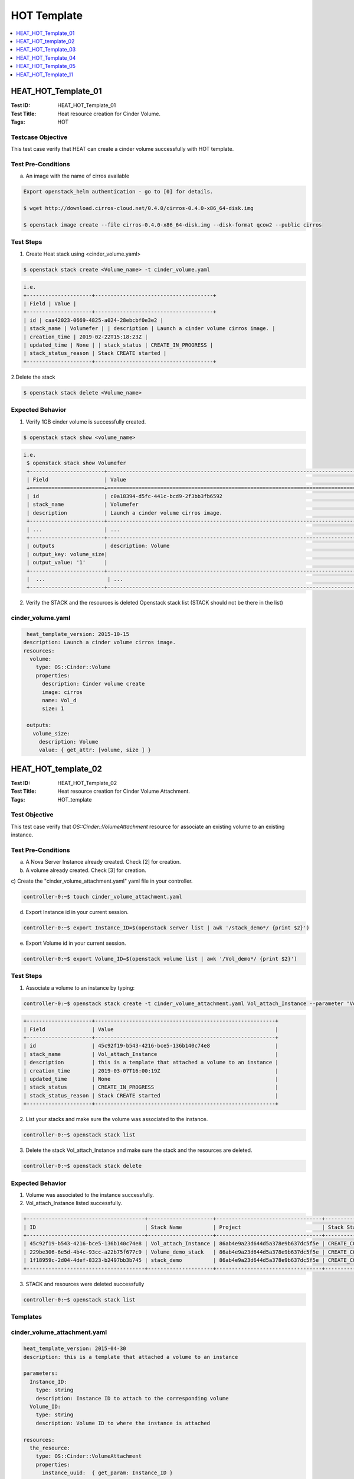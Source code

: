 ============
HOT Template
============


.. contents::
   :local:
   :depth: 1

--------------------
HEAT_HOT_Template_01
--------------------

:Test ID: HEAT_HOT_Template_01
:Test Title: Heat resource creation for Cinder Volume.
:Tags: HOT

~~~~~~~~~~~~~~~~~~
Testcase Objective
~~~~~~~~~~~~~~~~~~

This test case verify that HEAT can create a cinder volume successfully with
HOT template.

~~~~~~~~~~~~~~~~~~~
Test Pre-Conditions
~~~~~~~~~~~~~~~~~~~

a) An image with the name of cirros available

.. code:: bash

  Export openstack_helm authentication - go to [0] for details.

  $ wget http://download.cirros-cloud.net/0.4.0/cirros-0.4.0-x86_64-disk.img

  $ openstack image create --file cirros-0.4.0-x86_64-disk.img --disk-format qcow2 --public cirros

~~~~~~~~~~
Test Steps
~~~~~~~~~~

1. Create Heat stack using <cinder_volume.yaml>

.. code:: bash

  $ openstack stack create <Volume_name> -t cinder_volume.yaml

.. code:: bash

  i.e.
  +---------------------+--------------------------------------+
  | Field | Value |
  +---------------------+--------------------------------------+
  | id | caa42023-0669-4825-a024-28ebcbf0e3e2 |
  | stack_name | Volumefer | | description | Launch a cinder volume cirros image. |
  | creation_time | 2019-02-22T15:18:23Z |
  | updated_time | None | | stack_status | CREATE_IN_PROGRESS |
  | stack_status_reason | Stack CREATE started |
  +---------------------+--------------------------------------+

2.Delete the stack

.. code:: bash

  $ openstack stack delete <Volume_name>

~~~~~~~~~~~~~~~~~
Expected Behavior
~~~~~~~~~~~~~~~~~

1. Verify 1GB cinder volume is successfully created.

.. code:: bash

  $ openstack stack show <volume_name>

.. code:: bash

  i.e.
   $ openstack stack show Volumefer
   +------------------------+-------------------------------------------------------------------------------------------------------------------------------------------+
   | Field                  | Value                                                                                                                                     |
   +========================+===========================================================================================================================================+
   | id                     | c0a18394-d5fc-441c-bcd9-2f3bb3fb6592                                                                                                      |
   | stack_name             | Volumefer                                                                                                                                 |
   | description            | Launch a cinder volume cirros image.                                                                                                      |
   +------------------------+-------------------------------------------------------------------------------------------------------------------------------------------+
   | ...                    | ...                                                                                                                                       |
   +------------------------+-------------------------------------------------------------------------------------------------------------------------------------------+
   | outputs                | description: Volume                                                                                                                       |
   | output_key: volume_size|                                                                                                                                           |
   | output_value: '1'      |                                                                                                                                           |
   +------------------------+-------------------------------------------------------------------------------------------------------------------------------------------+
   |  ...                    | ...                                                                                                                                       |
   +------------------------+-------------------------------------------------------------------------------------------------------------------------------------------+

2. Verify the STACK and the resources is deleted Openstack stack list (STACK
   should not be there in the list)

~~~~~~~~~~~~~~~~~~
cinder_volume.yaml
~~~~~~~~~~~~~~~~~~

.. code:: yaml

  heat_template_version: 2015-10-15
 description: Launch a cinder volume cirros image.
 resources:
   volume:
     type: OS::Cinder::Volume
     properties:
       description: Cinder volume create
       image: cirros
       name: Vol_d
       size: 1

  outputs:
    volume_size:
      description: Volume
      value: { get_attr: [volume, size ] }

--------------------
HEAT_HOT_template_02
--------------------

:Test ID: HEAT_HOT_Template_02
:Test Title: Heat resource creation for Cinder Volume Attachment.
:Tags: HOT_template

~~~~~~~~~~~~~~
Test Objective
~~~~~~~~~~~~~~

This test case verify that `OS::Cinder::VolumeAttachment` resource for
associate an existing volume to an existing instance.

~~~~~~~~~~~~~~~~~~~
Test Pre-Conditions
~~~~~~~~~~~~~~~~~~~

a) A Nova Server Instance already created. Check [2] for creation.

b) A volume already created. Check [3] for creation.

c) Create the "cinder_volume_attachment.yaml" yaml file in your
controller.

.. code:: bash

     controller-0:~$ touch cinder_volume_attachment.yaml

d) Export Instance id in your current session.

.. code:: bash

     controller-0:~$ export Instance_ID=$(openstack server list | awk '/stack_demo*/ {print $2}')

e) Export Volume id in your current session.

.. code:: bash

     controller-0:~$ export Volume_ID=$(openstack volume list | awk '/Vol_demo*/ {print $2}')


~~~~~~~~~~
Test Steps
~~~~~~~~~~

1. Associate a volume to an instance by typing:

.. code:: bash

     controller-0:~$ openstack stack create -t cinder_volume_attachment.yaml Vol_attach_Instance --parameter "Volume_ID=$Volume_ID;Instance_ID=$Instance_ID"

.. code:: bash

  +---------------------+----------------------------------------------------------+
  | Field               | Value                                                    |
  +---------------------+----------------------------------------------------------+
  | id                  | 45c92f19-b543-4216-bce5-136b140c74e8                     |
  | stack_name          | Vol_attach_Instance                                      |
  | description         | this is a template that attached a volume to an instance |
  | creation_time       | 2019-03-07T16:00:19Z                                     |
  | updated_time        | None                                                     |
  | stack_status        | CREATE_IN_PROGRESS                                       |
  | stack_status_reason | Stack CREATE started                                     |
  +---------------------+----------------------------------------------------------+

2. List your stacks and make sure the volume was associated to the instance.

.. code:: bash

  controller-0:~$ openstack stack list

3. Delete the stack Vol_attach_Instance and make sure the stack and the resources are deleted.

.. code:: bash

  controller-0:~$ openstack stack delete

~~~~~~~~~~~~~~~~~
Expected Behavior
~~~~~~~~~~~~~~~~~

1. Volume was associated to the instance successfully.

2. Vol_attach_Instance listed successfully.

.. code:: bash

  +--------------------------------------+---------------------+----------------------------------+-----------------+----------------------+--------------+
  | ID                                   | Stack Name          | Project                          | Stack Status    | Creation Time        | Updated Time |
  +--------------------------------------+---------------------+----------------------------------+-----------------+----------------------+--------------+
  | 45c92f19-b543-4216-bce5-136b140c74e8 | Vol_attach_Instance | 86ab4e9a23d644d5a378e9b637dc5f5e | CREATE_COMPLETE | 2019-03-07T16:00:19Z | None         |
  | 229be306-6e5d-4b4c-93cc-a22b75f677c9 | Volume_demo_stack   | 86ab4e9a23d644d5a378e9b637dc5f5e | CREATE_COMPLETE | 2019-03-07T15:38:40Z | None         |
  | 1f18959c-2d04-4def-8323-b2497bb3b745 | stack_demo          | 86ab4e9a23d644d5a378e9b637dc5f5e | CREATE_COMPLETE | 2019-03-07T15:27:58Z | None         |
  +--------------------------------------+---------------------+----------------------------------+-----------------+----------------------+--------------+

3. STACK and resources were deleted successfully

.. code:: bash

    controller-0:~$ openstack stack list

~~~~~~~~~
Templates
~~~~~~~~~

~~~~~~~~~~~~~~~~~~~~~~~~~~~~~
cinder_volume_attachment.yaml
~~~~~~~~~~~~~~~~~~~~~~~~~~~~~

.. code:: yaml

  heat_template_version: 2015-04-30
  description: this is a template that attached a volume to an instance

  parameters:
    Instance_ID:
      type: string
      description: Instance ID to attach to the corresponding volume
    Volume_ID:
      type: string
      description: Volume ID to where the instance is attached

  resources:
    the_resource:
      type: OS::Cinder::VolumeAttachment
      properties:
        instance_uuid:  { get_param: Instance_ID }
        volume_id:  { get_param: Volume_ID }



~~~~~~~~~~~~~~~~~~
cinder_volume.yaml
~~~~~~~~~~~~~~~~~~

.. code:: yaml

  heat_template_version: 2015-10-15
  description: Launch a cinder volume cirros image.

  resources:
    volume:
      type: OS::Cinder::Volume
      properties:
        description: Cinder volume create
        image: cirros
        name: Vol_demo
        size: 1

  outputs:
    volume_size:
      description: Volume
      value: { get_attr: [volume, size ] }

~~~~~~~~~~~~~~~~
nova_server.yaml
~~~~~~~~~~~~~~~~

.. code:: yaml

  heat_template_version: 2015-10-15
  description: Launch a basic instance with CirrOS image using the
               ``demo1.tiny`` flavor, ``mykey`` key,  and one network.

  parameters:
    NetID:
      type: string
      description: Network ID to use for the instance.

  resources:
    server:
      type: OS::Nova::Server
      properties:
        image: cirros
        flavor: demo1.tiny
        key_name:
        networks:
        - network: { get_param: NetID }

  outputs:
    instance_name:
      description: Name of the instance
      value: { get_attr: [ server, name ] }
    instance_ip:
      description: IP address of the instance.
      value: { get_attr: [ server, first_address ] }

--------------------
HEAT_HOT_Template_03
--------------------

:Test ID: HEAT_HOT_Template_03
:Test Title: Heat resource creation for a Neutron network with its Sub-net.
:Tags: HOT

~~~~~~~~~~~~~~~~~~
Testcase Objective
~~~~~~~~~~~~~~~~~~

This test case verify that HEAT can manage Neutron network with its subnet
successfully using HOT template.

~~~~~~~~~~~~~~~~~~~
Test Pre-Conditions
~~~~~~~~~~~~~~~~~~~

.. code:: bash

  Export openstack_helm authentication - go to [0] for details.

~~~~~~~~~~
Test Steps
~~~~~~~~~~

1. Create a network with its subnet using <neutron_subnet.yaml>

.. code:: bash

  $ openstack stack create <net_subnet_name> -t neutron_subnet.yaml

.. code:: bash

  +---------------------+---------------------------------------+
  | Field               | Value                                 |
  +---------------------+---------------------------------------+
  | id                  | 7d9ac4d3-dccc-4856-a056-feb535a9bd0d  |
  | stack_name          | publicnet                             |
  | description         | Manage a Neutron net with its subnet. |
  | creation_time       | 2019-03-15T14:28:32Z                  |
  | updated_time        | None                                  |
  | stack_status        | CREATE_IN_PROGRESS                    |
  | stack_status_reason | Stack CREATE started                  |
  +---------------------+---------------------------------------+

2.Delete the stack

.. code:: bash

  $ openstack stack delete <net_subnet_name>

~~~~~~~~~~~~~~~~~
Expected Behavior
~~~~~~~~~~~~~~~~~

1. Verify networi with its subne is successfully created.

.. code:: bash

  $ openstack stack show <net_subnet_name>

.. code:: bash

  i.e.
  +-----------------------+-------------------------------------------------------------------------------------------------------------------------------------------+
  | Field                 | Value                                                                                                                                     |
  +-----------------------+-------------------------------------------------------------------------------------------------------------------------------------------+
  | id                    | 0948eb44-9e6a-46a6-bf42-dce80d730f79                                                                                                      |
  | stack_name            | publicnet                                                                                                                                 |
  | description           | Manage a Neutron net with its subnet.                                                                                                     |
  | creation_time         | 2019-03-15T15:32:20Z                                                                                                                      |
  | updated_time          | None                                                                                                                                      |
  | stack_status          | CREATE_COMPLETE                                                                                                                           |
  | stack_status_reason   | Stack CREATE completed successfully                                                                                                       |
  | parameters            | OS::project_id: 983e6f5336ab408589d0d1f424634c51                                                                                          |
  |                       | OS::stack_id: 0948eb44-9e6a-46a6-bf42-dce80d730f79                                                                                        |
  |                       | OS::stack_name: publicnet                                                                                                                 |
  |                       |                                                                                                                                           |
  | outputs               | - description: parent_port_name_output                                                                                                    |
  |                       |   output_key: parent_port_name                                                                                                            |
  |                       |   output_value: parent_port_name                                                                                                          |
  |                       | - description: a_net_name_output                                                                                                          |
  |                       |   output_key: a_net_name                                                                                                                  |
  |                       |   output_value: net_demo                                                                                                                  |
  +-----------------------+-------------------------------------------------------------------------------------------------------------------------------------------+

2. Verify the STACK and the resources is deleted Openstack stack list (STACK
   should not be there in the list)

~~~~~~~~~~~~~~~~~~~
neutron_subnet.yaml
~~~~~~~~~~~~~~~~~~~

.. code:: yaml

  heat_template_version: 2015-04-30

  description: Manage a Neutron net with its subnet.

  resources:
    a_net:
      type: OS::Neutron::Net
      properties:
        name: net_demo
        shared: True

    subnet0:
      type: OS::Neutron::Subnet
      properties:
        network: { get_resource: a_net }
        cidr: 10.0.4.0/24

    parent_port:
      type: OS::Neutron::Port
      properties:
        network: { get_resource: a_net }
        name: parent_port_name

  outputs:
    a_net_name:
      description: a_net_name_output
      value: { get_attr: [ a_net, name ] }
    parent_port_name:
      description: parent_port_name_output
      value: { get_attr: [ parent_port, name ] }

--------------------
HEAT_HOT_Template_04
--------------------

:Test ID: HEAT_HOT_Template_04
:Test Title: Heat resource creation for Neutron Provider Networks.
:Tags: HOT

~~~~~~~~~~~~~~~~~~
Testcase Objective
~~~~~~~~~~~~~~~~~~

This test case verify that HEAT can manage Neutron provider networks
successfully with HOT template.

~~~~~~~~~~~~~~~~~~~
Test Pre-Conditions
~~~~~~~~~~~~~~~~~~~

.. code:: bash

  Export openstack_helm authentication - go to [0] for details.

~~~~~~~~~~
Test Steps
~~~~~~~~~~

1. Create a provider network using <neutron_provider_net.yaml>

.. code:: bash

  $ openstack stack create <provider_net_name> -t neutron_provider_net.yaml

.. code:: bash

  +---------------------+--------------------------------------------+
  | Field               | Value                                      |
  +---------------------+--------------------------------------------+
  | id                  | f2432aca-852a-4d0f-81b0-c466ac86af67       |
  | stack_name          | a_provider                                 |
  | description         | Template to test provide network resources |
  | creation_time       | 2019-03-15T16:05:36Z                       |
  | updated_time        | None                                       |
  | stack_status        | CREATE_IN_PROGRESS                         |
  | stack_status_reason | Stack CREATE started                       |
  +---------------------+--------------------------------------------+


2.Delete the stack

.. code:: bash

  $ openstack stack delete <provider_net_name>

~~~~~~~~~~~~~~~~~
Expected Behavior
~~~~~~~~~~~~~~~~~

1. Verify the provider network is successfully created.

.. code:: bash

  $ openstack stack show <provider_net_name>

.. code:: bash

  i.e.
  controller-0:~$ openstack stack show a_provider
  +-----------------------+--------------------------------------------------------------------------------------------------------------------------------------------+
  | Field                 | Value                                                                                                                                      |
  +-----------------------+--------------------------------------------------------------------------------------------------------------------------------------------+
  | id                    | f2432aca-852a-4d0f-81b0-c466ac86af67                                                                                                       |
  | stack_name            | a_provider                                                                                                                                 |
  | description           | Template to test provide network resources                                                                                                 |
  | creation_time         | 2019-03-15T16:05:36Z                                                                                                                       |
  | updated_time          | None                                                                                                                                       |
  | stack_status          | CREATE_COMPLETE                                                                                                                            |
  | stack_status_reason   | Stack CREATE completed successfully                                                                                                        |
  | parameters            | OS::project_id: 983e6f5336ab408589d0d1f424634c51                                                                                           |
  |                       | OS::stack_id: f2432aca-852a-4d0f-81b0-c466ac86af67                                                                                         |
  |                       | OS::stack_name: a_provider                                                                                                                 |
  |                       |                                                                                                                                            |
  | outputs               | - description: provider_net                                                                                                                |
  |                       |   output_key: net_name                                                                                                                     |
  |                       |   output_value:                                                                                                                            |
  |                       |     admin_state_up: true                                                                                                                   |
  |                       |     availability_zone_hints: []                                                                                                            |
  |                       |     availability_zones: []                                                                                                                 |
  |                       |     created_at: '2019-03-15T16:05:38Z'                                                                                                     |
  |                       |     description: ''                                                                                                                        |
  |                       |     id: aeff6fba-606e-4616-a53f-6fdb111687fb                                                                                               |
  |                       |     ipv4_address_scope: null                                                                                                               |
  |                       |     ipv6_address_scope: null                                                                                                               |
  |                       |     mtu: 1500                                                                                                                              |
  |                       |     name: a_provnet                                                                                                                        |
  |                       |     port_security_enabled: true                                                                                                            |
  |                       |     project_id: 983e6f5336ab408589d0d1f424634c51                                                                                           |
  |                       |     provider:network_type: vlan
  |                       |     provider:physical_network:physnet1
  |                       |     provider:segmentation_id:526
  +-----------------------+--------------------------------------------------------------------------------------------------------------------------------------------+

2. Verify the STACK and the resources is deleted Openstack stack list (STACK
   should not be there in the list)

~~~~~~~~~~~~~~~~~~~~~~~~~
neutron_provider_net.yaml
~~~~~~~~~~~~~~~~~~~~~~~~~

.. code:: bash

  heat_template_version: 2015-10-15

  description: Template to test provide network resources

  resources:
    a_net:
      type: OS::Neutron::ProviderNet
      properties:
        name: a_provnet
        network_type: vlan
        shared: true

  outputs:
    net_name:
      description: provider_net
      value: { get_attr: [ a_net, show] }

--------------------
HEAT_HOT_Template_05
--------------------

:Test ID: HEAT_HOT_Template_05
:Test Title: Heat resource creation for Router Gateway, Interface.
:Tags: HOT

~~~~~~~~~~~~~~~~~~
Testcase Objective
~~~~~~~~~~~~~~~~~~

This test case verify that HEAT can manage Router Gateway, and interface
successfully with HOT template.

~~~~~~~~~~~~~~~~~~~
Test Pre-Conditions
~~~~~~~~~~~~~~~~~~~

a) An image with the name of cirros available.
b) A flavor with the name flavor_name.type available.
c) Your own network available.
d) Export above values.

i.e.
.. code:: bash

  $ export image=cirros
  $ export flavor=m1.medium
  $ export public_net=external-net0
  $ export private_net_name=extnetfer
  $ export private_subnet_name=extsubnetfer

~~~~~~~~~~
Test Steps
~~~~~~~~~~

1. Create Heat stack router using neutron_justrouter.yaml by typing:

.. code:: bash

  $ openstack stack create --template neutron_justrouter.yaml Instatt2router --parameter "image=$image" --parameter "flavor=$flavor" --parameter "public_net=$public_net" --parameter "private_net_name=$private_net_name" --parameter "private_subnet_name=$private_subnet_name"

2. Delete the stack Instatt2router

.. code:: bash

      $ openstack stack delete Instatt2router

~~~~~~~~~~~~~~~~~
Expected Behavior
~~~~~~~~~~~~~~~~~

1. Verify Stack is successfully created and router gateway/interface is created.

.. code:: bash

       $ openstack stack list
  i.e.
  +--------------------------------------+--------------------+----------------------------------+--------------------+----------------------+--------------+
  | ID                                   | Stack Name         | Project                          | Stack Status       | Creation Time        | Updated Time |
  +--------------------------------------+--------------------+----------------------------------+--------------------+----------------------+--------------+
  | ee23b8ae-815c-4608-b5a4-5af7b5bd0d65 | Instatt2router     | 983e6f5336ab408589d0d1f424634c51 | CREATE_IN_PROGRESS | 2019-03-25T10:30:08Z | None         |
  +--------------------------------------+--------------------+----------------------------------+--------------------+----------------------+--------------+

2. Verify the STACK and the resources is deleted $ openstack stack list.

~~~~~~~~~~~~~~~~~~~~~~~
neutron_justrouter.yaml
~~~~~~~~~~~~~~~~~~~~~~~

heat_template_version: 2018-08-31

description: >
  This template create a Nova Server Instance attached to a network and attached
  a private network with a public one.

parameters:
  image:
    type: string
    description: Name of image to use for servers
  flavor:
    type: string
    description: Flavor to use for servers
  public_net:
    type: string
    description: >
      ID or name of public network for which floating IP addresses will be
      allocated
  private_net_name:
    type: string
    description: >
      ID or name of private network where the router will be attached
  private_subnet_name:
    type: string
    description: >
      ID or name of private subnet where the router will be attached

resources:
  router:
    type: OS::Neutron::Router
    properties:
      external_gateway_info: { network: { get_param: public_net } }

  router_interface:
    type: OS::Neutron::RouterInterface
    properties:
      router: { get_resource: router }
      subnet: { get_param: private_subnet_name }

  server1:
    type: OS::Nova::Server
    properties:
      name: Server1
      image: { get_param: image }
      flavor: { get_param: flavor }
      networks: [{ network: { get_param: private_net_name} }]

outputs:
  server_private_ip:
    description: IP address of server1 in private network
    value: { get_attr: [ server1, addresses ] }

--------------------
HEAT_HOT_Template_11
--------------------

:Test ID: HEAT_HOT_Template_11
:Test Title: Heat resource creation for Nova Server.
:Tags: HOT

~~~~~~~~~~~~~~~~~~
Testcase Objective
~~~~~~~~~~~~~~~~~~

This test case verify that HEAT can create a Nova Server successfully with HOT
template.

~~~~~~~~~~~~~~~~~~~
Test Pre-Conditions
~~~~~~~~~~~~~~~~~~~

a) An image with the name of cirros available

.. code:: bash

  i.e.
  Export openstack_helm authentication
     $ export OS_CLOUD=openstack_helm
     REMARK: go to [0] for details.

  $ wget http://download.cirros-cloud.net/0.4.0/cirros-0.4.0-x86_64-disk.img

  $ openstack image create --file cirros-0.4.0-x86_64-disk.img --disk-format qcow2 --public cirros

b) A flavor with the name flavor_name.type available.

.. code:: bash

  i.e.
  $ openstack flavor create --public --id 1 --ram 512 --vcpus 1 --disk 4 flavor_name.type
      REMARK: go to [1] for type of flavors.

c) A network available

.. code:: bash

  i.e.
  $ openstack network create net

  $ openstack subnet create --network net --ip-version 4 --subnet-range 192.168.0.0/24 --dhcp net-subnet1

d) Execute the following command to take the network id

.. code:: bash

  $ export NET_ID=$(openstack network list | awk '/ net / { print $2 }')

~~~~~~~~~~
Test Steps
~~~~~~~~~~

1. Create Heat stack using nova_server.yaml by typing:

.. code:: bash

      $ openstack stack create --template nova_server.yaml stack_demo --parameter "NetID=$NET_ID"

2. Delete the stack

.. code:: bash

      $ openstack stack delete stack_demo

~~~~~~~~~~~~~~~~~
Expected Behavior
~~~~~~~~~~~~~~~~~

1. Verify Stack is successfully created and new nova instance is created.

.. code:: bash

       $ openstack stack list

.. code:: bash

  i.e.
  +--------------------------------------+------------+----------------------------------+-----------------+----------------------+----------------------+
  | ID | Stack Name | Project | Stack Status | Creation Time | Updated Time                                                                              |
  +======================================+============+==================================+=================+======================+======================+
  |380bb224-4c41-4b25-b4e8-7291bb1f3129 | stack_demo | 3cfea8788a9c4323937e730e1a7cbf18 | CREATE_COMPLETE | 2019-02-22T11:36:17Z | 2019-02-22T11:36:25Z |
  +--------------------------------------+------------+----------------------------------+-----------------+----------------------+----------------------+

2. Verify the STACK and the resources is deleted $ openstack stack list

~~~~~~~~~~~~~~~~~~
<nova_server.yaml>
~~~~~~~~~~~~~~~~~~

.. code:: yaml

  heat_template_version: 2015-10-15
  description: Launch a basic instance with CirrOS image using the ``demo1.tiny`` flavor, ``mykey`` key,  and one network.
  parameters:
    NetID:
      type: string
      description: Network ID to use for the instance.

  resources:
    server:
      type: OS::Nova::Server
      properties:
        image: cirros
        flavor: demo1.tiny
        key_name:
        networks:
        - network: { get_param: NetID }

  outputs:
    instance_name:
      description: Name of the instance
      value: { get_attr: [ server, name ] }
    instance_ip:
      description: IP address of the instance.
      value: { get_attr: [ server, first_address ] }

~~~~~~~~~~~
References:
~~~~~~~~~~~
[0] - [https://wiki.openstack.org/wiki/StarlingX/Containers/Installation]

[1] - [https://docs.openstack.org/nova/pike/admin/flavors2.html]

[2] - HEAT_HOT_Template_12 Test Case

[3] - HEAT_HOT_Template_01 Test Case